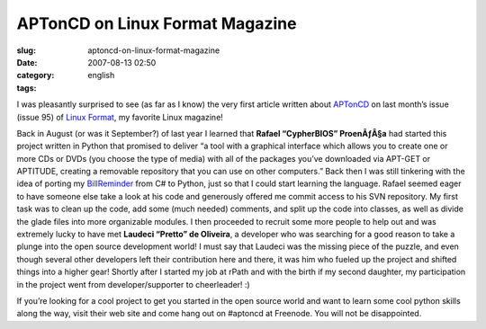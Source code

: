 APTonCD on Linux Format Magazine
################################
:slug: aptoncd-on-linux-format-magazine
:date: 2007-08-13 02:50
:category:
:tags: english

I was pleasantly surprised to see (as far as I know) the very first
article written about `APTonCD <http://aptoncd.sourceforge.net/>`__ on
last month’s issue (issue 95) of `Linux
Format <http://www.linuxformat.co.uk>`__, my favorite Linux magazine!

|Article about APTonCD|

Back in August (or was it September?) of last year I learned that
**Rafael “CypherBIOS” ProenÃƒÂ§a** had started this project written in
Python that promised to deliver “a tool with a graphical interface which
allows you to create one or more CDs or DVDs (you choose the type of
media) with all of the packages you’ve downloaded via APT-GET or
APTITUDE, creating a removable repository that you can use on other
computers.” Back then I was still tinkering with the idea of porting my
`BillReminder <http://billreminder.sourceforge.net/>`__ from C# to
Python, just so that I could start learning the language. Rafael seemed
eager to have someone else take a look at his code and generously
offered me commit access to his SVN repository. My first task was to
clean up the code, add some (much needed) comments, and split up the
code into classes, as well as divide the glade files into more
organizable modules. I then proceeded to recruit some more people to
help out and was extremely lucky to have met **Laudeci “Pretto” de
Oliveira**, a developer who was searching for a good reason to take a
plunge into the open source development world! I must say that Laudeci
was the missing piece of the puzzle, and even though several other
developers left their contribution here and there, it was him who fueled
up the project and shifted things into a higher gear! Shortly after I
started my job at rPath and with the birth if my second daughter, my
participation in the project went from developer/supporter to
cheerleader! :)

If you’re looking for a cool project to get you started in the open
source world and want to learn some cool python skills along the way,
visit their web site and come hang out on #aptoncd at Freenode. You will
not be disappointed.

.. |Article about APTonCD| image:: http://farm2.static.flickr.com/1368/1099191063_0395b9c221.jpg
   :target: http://www.flickr.com/photos/ogmaciel/1099191063/

